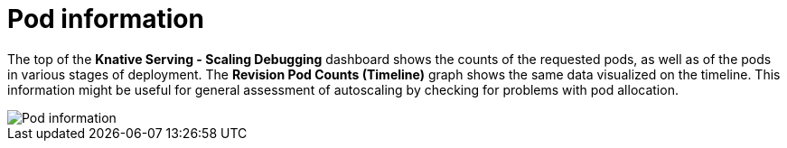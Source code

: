 // Module included in the following assemblies:
//
// * serverless/monitor/serverless-autoscaling-dashboard.adoc

:_content-type: REFERENCE
[id="serverless-autoscaling-dashboard-pod-information_{context}"]
= Pod information

The top of the *Knative Serving - Scaling Debugging* dashboard shows the counts of the requested pods, as well as of the pods in various stages of deployment. The *Revision Pod Counts (Timeline)* graph shows the same data visualized on the timeline. This information might be useful for general assessment of autoscaling by checking for problems with pod allocation.

image::serverless-autoscaling-dashboard-pods.png[Pod information]

